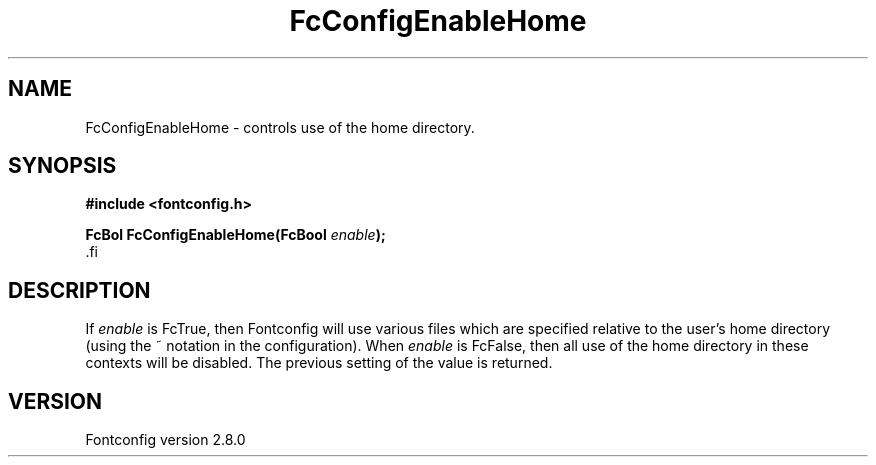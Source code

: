 .\\" auto-generated by docbook2man-spec $Revision: 1.1.1.2 $
.TH "FcConfigEnableHome" "3" "18 November 2009" "" ""
.SH NAME
FcConfigEnableHome \- controls use of the home directory.
.SH SYNOPSIS
.nf
\fB#include <fontconfig.h>
.sp
FcBol FcConfigEnableHome(FcBool \fIenable\fB);
\fR.fi
.SH "DESCRIPTION"
.PP
If \fIenable\fR is FcTrue, then Fontconfig will use various
files which are specified relative to the user's home directory (using the ~
notation in the configuration). When \fIenable\fR is
FcFalse, then all use of the home directory in these contexts will be
disabled. The previous setting of the value is returned.
.SH "VERSION"
.PP
Fontconfig version 2.8.0

